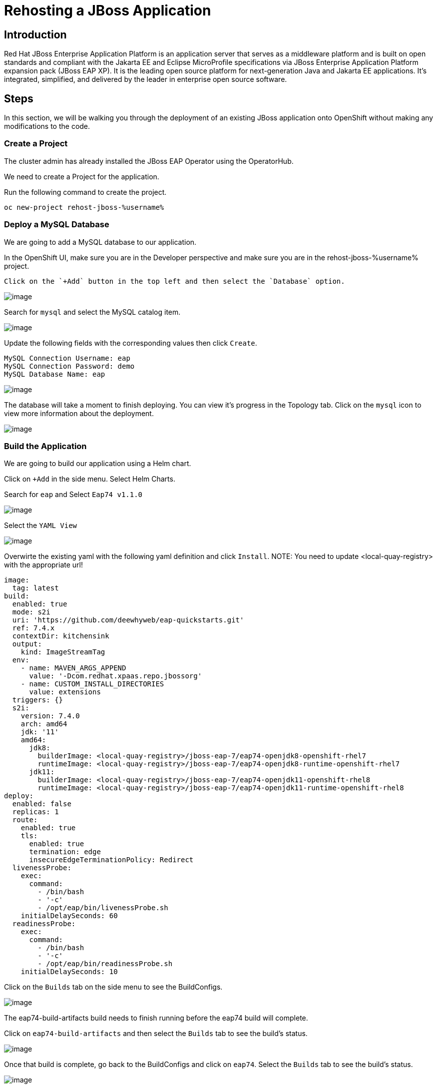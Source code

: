 = Rehosting a JBoss Application

== Introduction

Red Hat JBoss Enterprise Application Platform is an application server that serves as a middleware platform and is built on open standards and compliant with the Jakarta EE and Eclipse MicroProfile specifications via JBoss Enterprise Application Platform expansion pack (JBoss EAP XP). It is the leading open source platform for next-generation Java and Jakarta EE applications. It's integrated, simplified, and delivered by the leader in enterprise open source software.

== Steps

In this section, we will be walking you through the deployment of an existing JBoss application onto OpenShift without making any modifications to the code.

=== Create a Project
The cluster admin has already installed the JBoss EAP Operator using the OperatorHub.

//create the project using the terminal instead
We need to create a Project for the application.

Run the following command to create the project.
[source,bash,role=execute]
----
oc new-project rehost-jboss-%username%
----

=== Deploy a MySQL Database

We are going to add a MySQL database to our application.

In the OpenShift UI, make sure you are in the Developer perspective and make sure you are in the rehost-jboss-%username% project.

 Click on the `+Add` button in the top left and then select the `Database` option.

//update the image
image::./Images/AddDatabase.png[image]

Search for `mysql` and select the MySQL catalog item.

image::./Images/JBossSearchMySQL.png[image]

Update the following fields with the corresponding values then click `Create`.

```
MySQL Connection Username: eap
MySQL Connection Password: demo
MySQL Database Name: eap
```

image::./Images/DatabaseSettings.png[image]

The database will take a moment to finish deploying. You can view it's progress in the Topology tab. Click on the `mysql` icon to view more information about the deployment.

image::./Images/DeployedDatabase.png[image]

=== Build the Application

We are going to build our application using a Helm chart.

Click on `+Add` in the side menu. Select Helm Charts.

Search for `eap` and Select `Eap74 v1.1.0`

image::./Images/JBossSearchEAP.png[image]

Select the `YAML View`

image::./Images/EAPHelmChartYAMLView.png[image]

Overwirte the existing yaml with the following yaml definition and click `Install`.
NOTE: You need to update <local-quay-registry> with the appropriate url!

```
image:
  tag: latest
build:
  enabled: true
  mode: s2i
  uri: 'https://github.com/deewhyweb/eap-quickstarts.git'
  ref: 7.4.x
  contextDir: kitchensink
  output:
    kind: ImageStreamTag
  env:
    - name: MAVEN_ARGS_APPEND
      value: '-Dcom.redhat.xpaas.repo.jbossorg'
    - name: CUSTOM_INSTALL_DIRECTORIES
      value: extensions
  triggers: {}
  s2i:
    version: 7.4.0
    arch: amd64
    jdk: '11'
    amd64:
      jdk8:
        builderImage: <local-quay-registry>/jboss-eap-7/eap74-openjdk8-openshift-rhel7
        runtimeImage: <local-quay-registry>/jboss-eap-7/eap74-openjdk8-runtime-openshift-rhel7
      jdk11:
        builderImage: <local-quay-registry>/jboss-eap-7/eap74-openjdk11-openshift-rhel8
        runtimeImage: <local-quay-registry>/jboss-eap-7/eap74-openjdk11-runtime-openshift-rhel8
deploy:
  enabled: false
  replicas: 1
  route:
    enabled: true
    tls:
      enabled: true
      termination: edge
      insecureEdgeTerminationPolicy: Redirect
  livenessProbe:
    exec:
      command:
        - /bin/bash
        - '-c'
        - /opt/eap/bin/livenessProbe.sh
    initialDelaySeconds: 60
  readinessProbe:
    exec:
      command:
        - /bin/bash
        - '-c'
        - /opt/eap/bin/readinessProbe.sh
    initialDelaySeconds: 10
```

Click on the `Builds` tab on the side menu to see the BuildConfigs.

image::./Images/JBossBuildConfigs.png[image]

The eap74-build-artifacts build needs to finish running before the eap74 build will complete.

Click on `eap74-build-artifacts` and then select the `Builds` tab to see the build's status.

image::./Images/JBossEAP74BuildArtifactsBuildsTab.png[image]

Once that build is complete, go back to the BuildConfigs and click on `eap74`. Select the `Builds` tab to see the build's status.

image::./Images/JBossEAP74BuildsTab.png[image]

//add an image to show what the build event tab looks like

When the builds are done, we are ready to deploy our application.

=== Deploy the Application

Let's deploy the application using the image we just built.

First, we need to set our MySQL options in a ConfigMap. Make sure you are in the rehost-jboss-%username% project.

Run the following command to create the ConfigMap.
[source,bash,role=execute]
----
cat <<EOF | oc apply -f -
kind: ConfigMap
apiVersion: v1
metadata:
  name: eap-config
data:
  DATASOURCES: "TEST"
  TEST_DATABASE: "eap"
  TEST_NAME: "mysql"
  TEST_DRIVER: "mysql"
  TEST_JNDI: "java:/jdbc/mysql"
  TEST_USERNAME: "eap"
  TEST_PASSWORD: "demo"
  TEST_URL: "jdbc:mysql://mysql:3306/eap"
  TEST_NONXA: "true"
EOF
----
\\\\
Click on the `+` symbol in the upper right hand corner of the web UI to import the following YAML. Paste the yaml below and click `Create`.
```
kind: ConfigMap
apiVersion: v1
metadata:
  name: eap-config
data:
  DATASOURCES: "TEST"
  TEST_DATABASE: "eap"
  TEST_NAME: "mysql"
  TEST_DRIVER: "mysql"
  TEST_JNDI: "java:/jdbc/mysql"
  TEST_USERNAME: "eap"
  TEST_PASSWORD: "demo"
  TEST_URL: "jdbc:mysql://mysql:3306/eap"
  TEST_NONXA: "true"
```
\\\\
We are going to use the JBoss EAP Operator to help us deploy the application. Click on `+Add` in the side menu and choose `Operator Backed`.

Select `WildFlyServer` and click `Create`.

image::./Images/OperatorBacked.png[image]

Update the following fields with the corresponding values then click `Create`.

```
Name: kitchensink
Replicas: 1
Application Image: eap74:latest
Env From
  Config Map Ref
    Name: eap-config
```

image::./Images/CreateWildFlyServer.png[image]

We can watch the application's deployment progress in the Topology view. Click on the application's icon to view more information.

image::./Images/TopologyView.png[image]

When the application has finished deploying, we can visit the URL, provided under `Routes`, and see the login page.

image::./Images/ApplicationLoginScreen.png[image]


== Review
In this section, we showed you how to take an existing JBoss application and deploy it on OpenShift without any modification to the code.

== Sections

<<Introduction.adoc#, Back to the Introduction>>

<<WebSphereRehost.adoc#, Rehosting a WebSphere Application>>

<<WebLogicRehost.adoc#, Rehosting a WebLogic Application>>

<<OpenShiftPipelines.adoc#, Deploying a WebSphere Application Using OCP Pipelines>>
